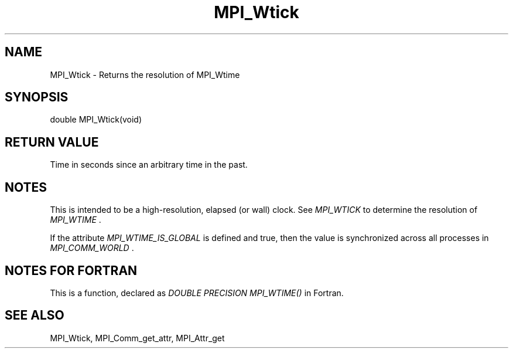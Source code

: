 .TH MPI_Wtick 3 "2/9/2024" " " "MPI"
.SH NAME
MPI_Wtick \-  Returns the resolution of MPI_Wtime 
.SH SYNOPSIS
.nf
.fi
.nf
double MPI_Wtick(void)
.fi


.SH RETURN VALUE
Time in seconds since an arbitrary time in the past.

.SH NOTES
This is intended to be a high-resolution, elapsed (or wall) clock.
See 
.I MPI_WTICK
to determine the resolution of 
.I MPI_WTIME
\&.

If the attribute 
.I MPI_WTIME_IS_GLOBAL
is defined and true, then the
value is synchronized across all processes in 
.I MPI_COMM_WORLD
\&.


.SH NOTES FOR FORTRAN
This is a function, declared as 
.I DOUBLE PRECISION MPI_WTIME()
in Fortran.

.SH SEE ALSO
MPI_Wtick, MPI_Comm_get_attr, MPI_Attr_get
.br
